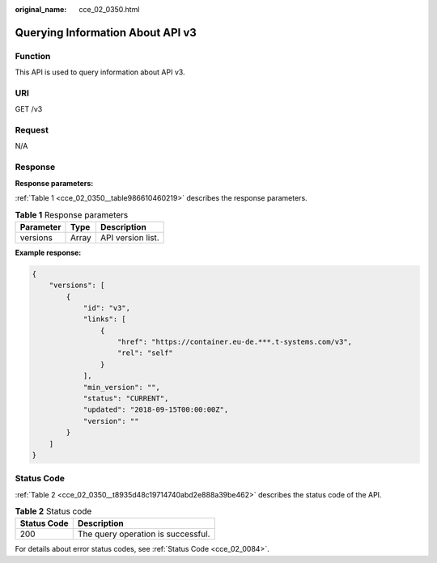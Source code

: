 :original_name: cce_02_0350.html

.. _cce_02_0350:

Querying Information About API v3
=================================

Function
--------

This API is used to query information about API v3.

URI
---

GET /v3

Request
-------

N/A

Response
--------

**Response parameters:**

:ref:`Table 1 <cce_02_0350__table986610460219>` describes the response parameters.

.. _cce_02_0350__table986610460219:

.. table:: **Table 1** Response parameters

   ========= ===== =================
   Parameter Type  Description
   ========= ===== =================
   versions  Array API version list.
   ========= ===== =================

**Example response:**

.. code-block::

   {
       "versions": [
           {
               "id": "v3",
               "links": [
                   {
                       "href": "https://container.eu-de.***.t-systems.com/v3",
                       "rel": "self"
                   }
               ],
               "min_version": "",
               "status": "CURRENT",
               "updated": "2018-09-15T00:00:00Z",
               "version": ""
           }
       ]
   }

Status Code
-----------

:ref:`Table 2 <cce_02_0350__t8935d48c19714740abd2e888a39be462>` describes the status code of the API.

.. _cce_02_0350__t8935d48c19714740abd2e888a39be462:

.. table:: **Table 2** Status code

   =========== ==================================
   Status Code Description
   =========== ==================================
   200         The query operation is successful.
   =========== ==================================

For details about error status codes, see :ref:`Status Code <cce_02_0084>`.
